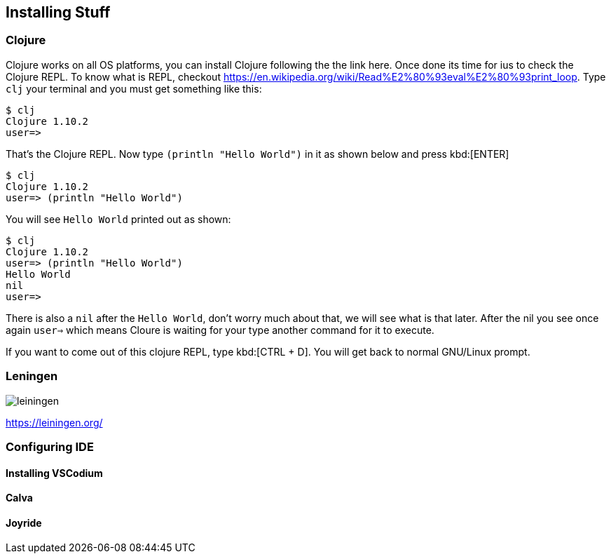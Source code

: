 == Installing Stuff

=== Clojure

Clojure works on all OS platforms, you can install Clojure following the the link here. Once done its time for ius to check the Clojure REPL. To know what is REPL, checkout https://en.wikipedia.org/wiki/Read%E2%80%93eval%E2%80%93print_loop. Type `clj` your terminal and you must get something like this:

----
$ clj
Clojure 1.10.2
user=> 
----

That's the Clojure REPL. Now type `(println "Hello World")` in it as shown below and press kbd:[ENTER]

----
$ clj
Clojure 1.10.2
user=> (println "Hello World")
----

You will see `Hello World` printed out as shown:

----
$ clj
Clojure 1.10.2
user=> (println "Hello World")
Hello World
nil
user=>
----

There is also a `nil` after the `Hello World`, don't worry much about that, we will see what is that later. After the nil you see once again `user=>` which means Cloure is waiting for your type another command for it to execute.

If you want to come out of this clojure REPL, type kbd:[CTRL + D]. You will get back to normal GNU/Linux prompt.

=== Leningen

image::https://leiningen.org/img/leiningen.jpg[]

https://leiningen.org/


=== Configuring IDE

==== Installing VSCodium

==== Calva

==== Joyride

